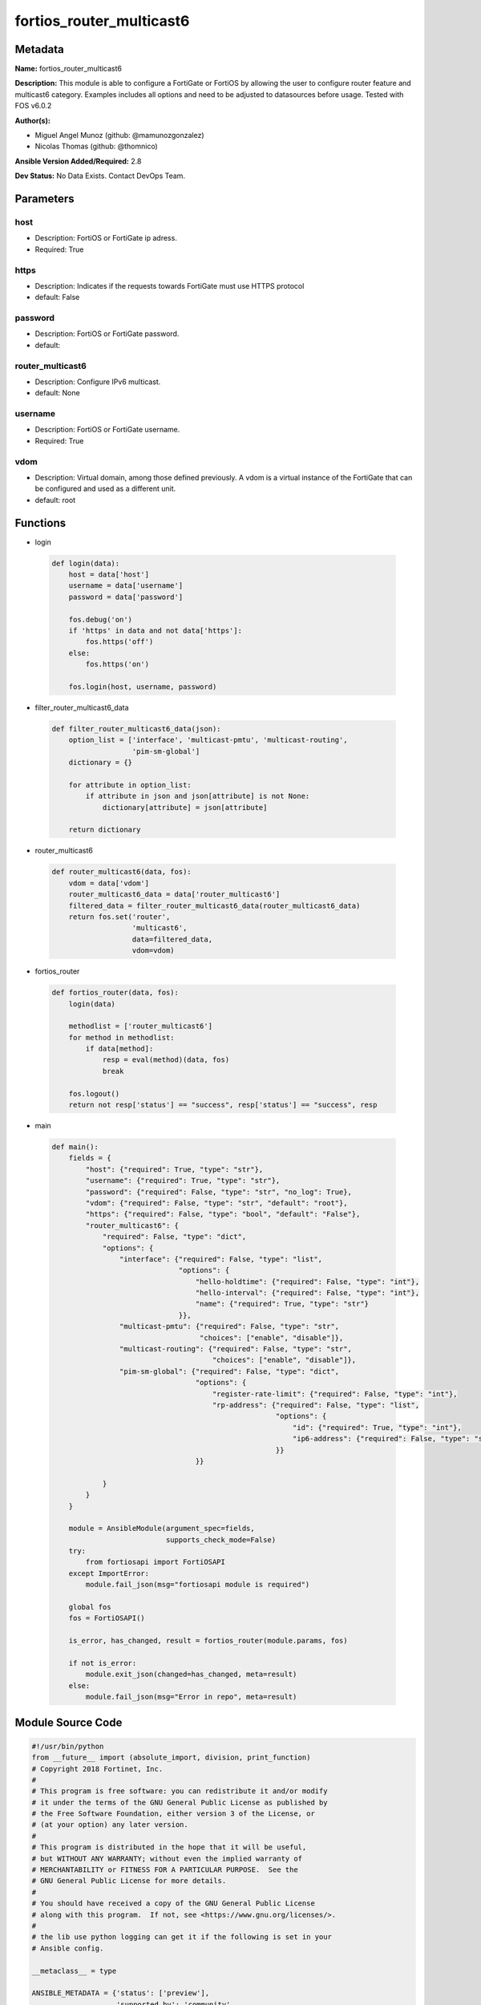 =========================
fortios_router_multicast6
=========================


Metadata
--------




**Name:** fortios_router_multicast6

**Description:** This module is able to configure a FortiGate or FortiOS by allowing the user to configure router feature and multicast6 category. Examples includes all options and need to be adjusted to datasources before usage. Tested with FOS v6.0.2


**Author(s):** 

- Miguel Angel Munoz (github: @mamunozgonzalez)

- Nicolas Thomas (github: @thomnico)



**Ansible Version Added/Required:** 2.8

**Dev Status:** No Data Exists. Contact DevOps Team.

Parameters
----------

host
++++

- Description: FortiOS or FortiGate ip adress.

  

- Required: True

https
+++++

- Description: Indicates if the requests towards FortiGate must use HTTPS protocol

  

- default: False

password
++++++++

- Description: FortiOS or FortiGate password.

  

- default: 

router_multicast6
+++++++++++++++++

- Description: Configure IPv6 multicast.

  

- default: None

username
++++++++

- Description: FortiOS or FortiGate username.

  

- Required: True

vdom
++++

- Description: Virtual domain, among those defined previously. A vdom is a virtual instance of the FortiGate that can be configured and used as a different unit.

  

- default: root




Functions
---------




- login

 .. code-block:: python

    def login(data):
        host = data['host']
        username = data['username']
        password = data['password']
    
        fos.debug('on')
        if 'https' in data and not data['https']:
            fos.https('off')
        else:
            fos.https('on')
    
        fos.login(host, username, password)
    
    

- filter_router_multicast6_data

 .. code-block:: python

    def filter_router_multicast6_data(json):
        option_list = ['interface', 'multicast-pmtu', 'multicast-routing',
                       'pim-sm-global']
        dictionary = {}
    
        for attribute in option_list:
            if attribute in json and json[attribute] is not None:
                dictionary[attribute] = json[attribute]
    
        return dictionary
    
    

- router_multicast6

 .. code-block:: python

    def router_multicast6(data, fos):
        vdom = data['vdom']
        router_multicast6_data = data['router_multicast6']
        filtered_data = filter_router_multicast6_data(router_multicast6_data)
        return fos.set('router',
                       'multicast6',
                       data=filtered_data,
                       vdom=vdom)
    
    

- fortios_router

 .. code-block:: python

    def fortios_router(data, fos):
        login(data)
    
        methodlist = ['router_multicast6']
        for method in methodlist:
            if data[method]:
                resp = eval(method)(data, fos)
                break
    
        fos.logout()
        return not resp['status'] == "success", resp['status'] == "success", resp
    
    

- main

 .. code-block:: python

    def main():
        fields = {
            "host": {"required": True, "type": "str"},
            "username": {"required": True, "type": "str"},
            "password": {"required": False, "type": "str", "no_log": True},
            "vdom": {"required": False, "type": "str", "default": "root"},
            "https": {"required": False, "type": "bool", "default": "False"},
            "router_multicast6": {
                "required": False, "type": "dict",
                "options": {
                    "interface": {"required": False, "type": "list",
                                  "options": {
                                      "hello-holdtime": {"required": False, "type": "int"},
                                      "hello-interval": {"required": False, "type": "int"},
                                      "name": {"required": True, "type": "str"}
                                  }},
                    "multicast-pmtu": {"required": False, "type": "str",
                                       "choices": ["enable", "disable"]},
                    "multicast-routing": {"required": False, "type": "str",
                                          "choices": ["enable", "disable"]},
                    "pim-sm-global": {"required": False, "type": "dict",
                                      "options": {
                                          "register-rate-limit": {"required": False, "type": "int"},
                                          "rp-address": {"required": False, "type": "list",
                                                         "options": {
                                                             "id": {"required": True, "type": "int"},
                                                             "ip6-address": {"required": False, "type": "str"}
                                                         }}
                                      }}
    
                }
            }
        }
    
        module = AnsibleModule(argument_spec=fields,
                               supports_check_mode=False)
        try:
            from fortiosapi import FortiOSAPI
        except ImportError:
            module.fail_json(msg="fortiosapi module is required")
    
        global fos
        fos = FortiOSAPI()
    
        is_error, has_changed, result = fortios_router(module.params, fos)
    
        if not is_error:
            module.exit_json(changed=has_changed, meta=result)
        else:
            module.fail_json(msg="Error in repo", meta=result)
    
    



Module Source Code
------------------

.. code-block:: python

    #!/usr/bin/python
    from __future__ import (absolute_import, division, print_function)
    # Copyright 2018 Fortinet, Inc.
    #
    # This program is free software: you can redistribute it and/or modify
    # it under the terms of the GNU General Public License as published by
    # the Free Software Foundation, either version 3 of the License, or
    # (at your option) any later version.
    #
    # This program is distributed in the hope that it will be useful,
    # but WITHOUT ANY WARRANTY; without even the implied warranty of
    # MERCHANTABILITY or FITNESS FOR A PARTICULAR PURPOSE.  See the
    # GNU General Public License for more details.
    #
    # You should have received a copy of the GNU General Public License
    # along with this program.  If not, see <https://www.gnu.org/licenses/>.
    #
    # the lib use python logging can get it if the following is set in your
    # Ansible config.
    
    __metaclass__ = type
    
    ANSIBLE_METADATA = {'status': ['preview'],
                        'supported_by': 'community',
                        'metadata_version': '1.1'}
    
    DOCUMENTATION = '''
    ---
    module: fortios_router_multicast6
    short_description: Configure IPv6 multicast.
    description:
        - This module is able to configure a FortiGate or FortiOS by
          allowing the user to configure router feature and multicast6 category.
          Examples includes all options and need to be adjusted to datasources before usage.
          Tested with FOS v6.0.2
    version_added: "2.8"
    author:
        - Miguel Angel Munoz (@mamunozgonzalez)
        - Nicolas Thomas (@thomnico)
    notes:
        - Requires fortiosapi library developed by Fortinet
        - Run as a local_action in your playbook
    requirements:
        - fortiosapi>=0.9.8
    options:
        host:
           description:
                - FortiOS or FortiGate ip adress.
           required: true
        username:
            description:
                - FortiOS or FortiGate username.
            required: true
        password:
            description:
                - FortiOS or FortiGate password.
            default: ""
        vdom:
            description:
                - Virtual domain, among those defined previously. A vdom is a
                  virtual instance of the FortiGate that can be configured and
                  used as a different unit.
            default: root
        https:
            description:
                - Indicates if the requests towards FortiGate must use HTTPS
                  protocol
            type: bool
            default: false
        router_multicast6:
            description:
                - Configure IPv6 multicast.
            default: null
            suboptions:
                interface:
                    description:
                        - Protocol Independent Multicast (PIM) interfaces.
                    suboptions:
                        hello-holdtime:
                            description:
                                - Time before old neighbour information expires (1 - 65535 sec, default = 105).
                        hello-interval:
                            description:
                                - Interval between sending PIM hello messages  (1 - 65535 sec, default = 30)..
                        name:
                            description:
                                - Interface name. Source system.interface.name.
                            required: true
                multicast-pmtu:
                    description:
                        - Enable/disable PMTU for IPv6 multicast.
                    choices:
                        - enable
                        - disable
                multicast-routing:
                    description:
                        - Enable/disable IPv6 multicast routing.
                    choices:
                        - enable
                        - disable
                pim-sm-global:
                    description:
                        - PIM sparse-mode global settings.
                    suboptions:
                        register-rate-limit:
                            description:
                                - Limit of packets/sec per source registered through this RP (0 means unlimited).
                        rp-address:
                            description:
                                - Statically configured RP addresses.
                            suboptions:
                                id:
                                    description:
                                        - ID of the entry.
                                    required: true
                                ip6-address:
                                    description:
                                        - RP router IPv6 address.
    '''
    
    EXAMPLES = '''
    - hosts: localhost
      vars:
       host: "192.168.122.40"
       username: "admin"
       password: ""
       vdom: "root"
      tasks:
      - name: Configure IPv6 multicast.
        fortios_router_multicast6:
          host:  "{{ host }}"
          username: "{{ username }}"
          password: "{{ password }}"
          vdom:  "{{ vdom }}"
          router_multicast6:
            interface:
             -
                hello-holdtime: "4"
                hello-interval: "5"
                name: "default_name_6 (source system.interface.name)"
            multicast-pmtu: "enable"
            multicast-routing: "enable"
            pim-sm-global:
                register-rate-limit: "10"
                rp-address:
                 -
                    id:  "12"
                    ip6-address: "<your_own_value>"
    '''
    
    RETURN = '''
    build:
      description: Build number of the fortigate image
      returned: always
      type: string
      sample: '1547'
    http_method:
      description: Last method used to provision the content into FortiGate
      returned: always
      type: string
      sample: 'PUT'
    http_status:
      description: Last result given by FortiGate on last operation applied
      returned: always
      type: string
      sample: "200"
    mkey:
      description: Master key (id) used in the last call to FortiGate
      returned: success
      type: string
      sample: "key1"
    name:
      description: Name of the table used to fulfill the request
      returned: always
      type: string
      sample: "urlfilter"
    path:
      description: Path of the table used to fulfill the request
      returned: always
      type: string
      sample: "webfilter"
    revision:
      description: Internal revision number
      returned: always
      type: string
      sample: "17.0.2.10658"
    serial:
      description: Serial number of the unit
      returned: always
      type: string
      sample: "FGVMEVYYQT3AB5352"
    status:
      description: Indication of the operation's result
      returned: always
      type: string
      sample: "success"
    vdom:
      description: Virtual domain used
      returned: always
      type: string
      sample: "root"
    version:
      description: Version of the FortiGate
      returned: always
      type: string
      sample: "v5.6.3"
    
    '''
    
    from ansible.module_utils.basic import AnsibleModule
    
    fos = None
    
    
    def login(data):
        host = data['host']
        username = data['username']
        password = data['password']
    
        fos.debug('on')
        if 'https' in data and not data['https']:
            fos.https('off')
        else:
            fos.https('on')
    
        fos.login(host, username, password)
    
    
    def filter_router_multicast6_data(json):
        option_list = ['interface', 'multicast-pmtu', 'multicast-routing',
                       'pim-sm-global']
        dictionary = {}
    
        for attribute in option_list:
            if attribute in json and json[attribute] is not None:
                dictionary[attribute] = json[attribute]
    
        return dictionary
    
    
    def router_multicast6(data, fos):
        vdom = data['vdom']
        router_multicast6_data = data['router_multicast6']
        filtered_data = filter_router_multicast6_data(router_multicast6_data)
        return fos.set('router',
                       'multicast6',
                       data=filtered_data,
                       vdom=vdom)
    
    
    def fortios_router(data, fos):
        login(data)
    
        methodlist = ['router_multicast6']
        for method in methodlist:
            if data[method]:
                resp = eval(method)(data, fos)
                break
    
        fos.logout()
        return not resp['status'] == "success", resp['status'] == "success", resp
    
    
    def main():
        fields = {
            "host": {"required": True, "type": "str"},
            "username": {"required": True, "type": "str"},
            "password": {"required": False, "type": "str", "no_log": True},
            "vdom": {"required": False, "type": "str", "default": "root"},
            "https": {"required": False, "type": "bool", "default": "False"},
            "router_multicast6": {
                "required": False, "type": "dict",
                "options": {
                    "interface": {"required": False, "type": "list",
                                  "options": {
                                      "hello-holdtime": {"required": False, "type": "int"},
                                      "hello-interval": {"required": False, "type": "int"},
                                      "name": {"required": True, "type": "str"}
                                  }},
                    "multicast-pmtu": {"required": False, "type": "str",
                                       "choices": ["enable", "disable"]},
                    "multicast-routing": {"required": False, "type": "str",
                                          "choices": ["enable", "disable"]},
                    "pim-sm-global": {"required": False, "type": "dict",
                                      "options": {
                                          "register-rate-limit": {"required": False, "type": "int"},
                                          "rp-address": {"required": False, "type": "list",
                                                         "options": {
                                                             "id": {"required": True, "type": "int"},
                                                             "ip6-address": {"required": False, "type": "str"}
                                                         }}
                                      }}
    
                }
            }
        }
    
        module = AnsibleModule(argument_spec=fields,
                               supports_check_mode=False)
        try:
            from fortiosapi import FortiOSAPI
        except ImportError:
            module.fail_json(msg="fortiosapi module is required")
    
        global fos
        fos = FortiOSAPI()
    
        is_error, has_changed, result = fortios_router(module.params, fos)
    
        if not is_error:
            module.exit_json(changed=has_changed, meta=result)
        else:
            module.fail_json(msg="Error in repo", meta=result)
    
    
    if __name__ == '__main__':
        main()


